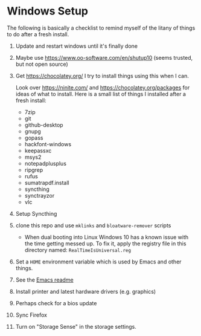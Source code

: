 * Windows Setup

  The following is basically a checklist to remind myself of the litany of
  things to do after a fresh install.

1. Update and restart windows until it's finally done

2. Maybe use https://www.oo-software.com/en/shutup10 (seems trusted, but not open source)

3. Get https://chocolatey.org/ I try to install things using this when I can.

   Look over https://ninite.com/ and https://chocolatey.org/packages for ideas
   of what to install. Here is a small list of things I installed after a fresh
   install:

   - 7zip
   - git
   - github-desktop
   - gnupg
   - gopass
   - hackfont-windows
   - keepassxc
   - msys2
   - notepadplusplus
   - ripgrep
   - rufus
   - sumatrapdf.install
   - syncthing
   - synctrayzor
   - vlc

4. Setup Syncthing

5. clone this repo and use =mklinks= and =bloatware-remover= scripts

   - When dual booting into Linux Windows 10 has a known issue with the time
     getting messed up. To fix it, apply the registry file in this directory
     named: =RealTimeIsUniversal.reg=

6. Set a ~HOME~ environment variable which is used by Emacs and other things.

7. See the [[../../emacs/readme.org][Emacs readme]]

8. Install printer and latest hardware drivers (e.g. graphics)

9. Perhaps check for a bios update

10. Sync Firefox

11. Turn on "Storage Sense" in the storage settings.
